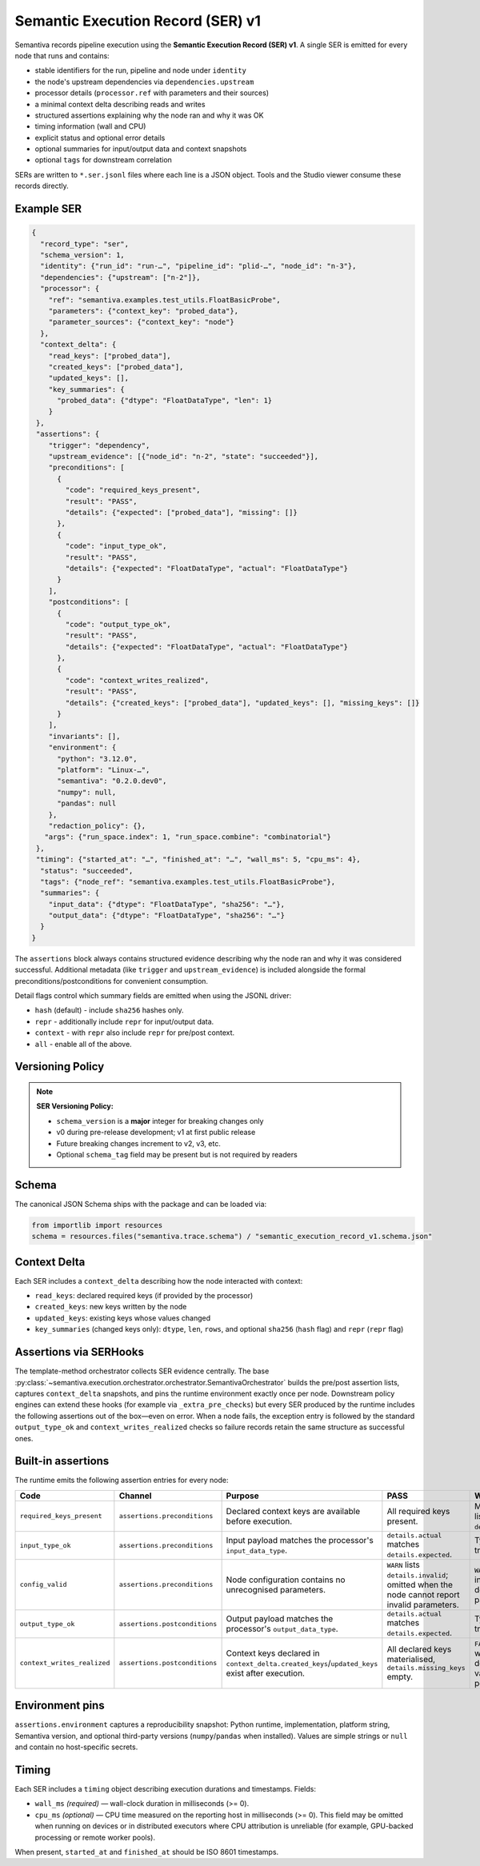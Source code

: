 Semantic Execution Record (SER) v1
==================================

Semantiva records pipeline execution using the **Semantic Execution Record (SER) v1**.  A
single SER is emitted for every node that runs and contains:

* stable identifiers for the run, pipeline and node under ``identity``
* the node's upstream dependencies via ``dependencies.upstream``
* processor details (``processor.ref`` with parameters and their sources)
* a minimal context delta describing reads and writes
* structured assertions explaining why the node ran and why it was OK
* timing information (wall and CPU)
* explicit status and optional error details
* optional summaries for input/output data and context snapshots
* optional ``tags`` for downstream correlation

SERs are written to ``*.ser.jsonl`` files where each line is a JSON object.  Tools
and the Studio viewer consume these records directly.

Example SER
-----------

.. code-block:: json

   {
     "record_type": "ser",
     "schema_version": 1,
     "identity": {"run_id": "run-…", "pipeline_id": "plid-…", "node_id": "n-3"},
     "dependencies": {"upstream": ["n-2"]},
     "processor": {
       "ref": "semantiva.examples.test_utils.FloatBasicProbe",
       "parameters": {"context_key": "probed_data"},
       "parameter_sources": {"context_key": "node"}
     },
     "context_delta": {
       "read_keys": ["probed_data"],
       "created_keys": ["probed_data"],
       "updated_keys": [],
       "key_summaries": {
         "probed_data": {"dtype": "FloatDataType", "len": 1}
       }
    },
    "assertions": {
       "trigger": "dependency",
       "upstream_evidence": [{"node_id": "n-2", "state": "succeeded"}],
       "preconditions": [
         {
           "code": "required_keys_present",
           "result": "PASS",
           "details": {"expected": ["probed_data"], "missing": []}
         },
         {
           "code": "input_type_ok",
           "result": "PASS",
           "details": {"expected": "FloatDataType", "actual": "FloatDataType"}
         }
       ],
       "postconditions": [
         {
           "code": "output_type_ok",
           "result": "PASS",
           "details": {"expected": "FloatDataType", "actual": "FloatDataType"}
         },
         {
           "code": "context_writes_realized",
           "result": "PASS",
           "details": {"created_keys": ["probed_data"], "updated_keys": [], "missing_keys": []}
         }
       ],
       "invariants": [],
       "environment": {
         "python": "3.12.0",
         "platform": "Linux-…",
         "semantiva": "0.2.0.dev0",
         "numpy": null,
         "pandas": null
       },
       "redaction_policy": {},
      "args": {"run_space.index": 1, "run_space.combine": "combinatorial"}
    },
    "timing": {"started_at": "…", "finished_at": "…", "wall_ms": 5, "cpu_ms": 4},
     "status": "succeeded",
     "tags": {"node_ref": "semantiva.examples.test_utils.FloatBasicProbe"},
     "summaries": {
       "input_data": {"dtype": "FloatDataType", "sha256": "…"},
       "output_data": {"dtype": "FloatDataType", "sha256": "…"}
     }
   }

The ``assertions`` block always contains structured evidence describing why the
node ran and why it was considered successful. Additional metadata (like
``trigger`` and ``upstream_evidence``) is included alongside the formal
preconditions/postconditions for convenient consumption.

Detail flags control which summary fields are emitted when using the JSONL
driver:

* ``hash`` (default) - include ``sha256`` hashes only.
* ``repr`` - additionally include ``repr`` for input/output data.
* ``context`` - with ``repr`` also include ``repr`` for pre/post context.
* ``all`` - enable all of the above.

Versioning Policy
-----------------

.. note::
   **SER Versioning Policy:**

   * ``schema_version`` is a **major** integer for breaking changes only
   * v0 during pre-release development; v1 at first public release
   * Future breaking changes increment to v2, v3, etc.
   * Optional ``schema_tag`` field may be present but is not required by readers

Schema
------

The canonical JSON Schema ships with the package and can be loaded via:

.. code-block:: python

   from importlib import resources
   schema = resources.files("semantiva.trace.schema") / "semantic_execution_record_v1.schema.json"

Context Delta
-------------
Each SER includes a ``context_delta`` describing how the node interacted with context:

- ``read_keys``: declared required keys (if provided by the processor)
- ``created_keys``: new keys written by the node
- ``updated_keys``: existing keys whose values changed
- ``key_summaries`` (changed keys only): ``dtype``, ``len``, ``rows``, and optional
  ``sha256`` (``hash`` flag) and ``repr`` (``repr`` flag)

Assertions via SERHooks
-----------------------
The template-method orchestrator collects SER evidence centrally. The base
:py:class:`~semantiva.execution.orchestrator.orchestrator.SemantivaOrchestrator`
builds the pre/post assertion lists, captures ``context_delta`` snapshots, and pins the
runtime environment exactly once per node. Downstream policy engines can extend
these hooks (for example via ``_extra_pre_checks``) but every SER produced
by the runtime includes the following assertions out of the box—even on error.
When a node fails, the exception entry is followed by the standard
``output_type_ok`` and ``context_writes_realized`` checks so failure records
retain the same structure as successful ones.

Built-in assertions
-------------------

The runtime emits the following assertion entries for every node:

.. list-table::
   :header-rows: 1

   * - Code
     - Channel
     - Purpose
     - PASS
     - WARN / FAIL
   * - ``required_keys_present``
     - ``assertions.preconditions``
     - Declared context keys are available before execution.
     - All required keys present.
     - Missing keys listed in ``details.missing``.
   * - ``input_type_ok``
     - ``assertions.preconditions``
     - Input payload matches the processor's ``input_data_type``.
     - ``details.actual`` matches ``details.expected``.
     - Type mismatch triggers ``FAIL``.
   * - ``config_valid``
     - ``assertions.preconditions``
     - Node configuration contains no unrecognised parameters.
     - ``WARN`` lists ``details.invalid``; omitted when the node cannot report invalid parameters.
     - ``WARN`` when inspection detected invalid parameters.
   * - ``output_type_ok``
     - ``assertions.postconditions``
     - Output payload matches the processor's ``output_data_type``.
     - ``details.actual`` matches ``details.expected``.
     - Type mismatch triggers ``FAIL``.
   * - ``context_writes_realized``
     - ``assertions.postconditions``
     - Context keys declared in ``context_delta.created_keys``/``updated_keys`` exist after execution.
     - All declared keys materialised, ``details.missing_keys`` empty.
     - ``FAIL`` when writes were declared but no value was persisted.

Environment pins
----------------

``assertions.environment`` captures a reproducibility snapshot: Python runtime,
implementation, platform string, Semantiva version, and optional third-party
versions (``numpy``/``pandas`` when installed). Values are simple strings or
``null`` and contain no host-specific secrets.

Timing
------

Each SER includes a ``timing`` object describing execution durations and
timestamps. Fields:

- ``wall_ms`` *(required)* — wall-clock duration in milliseconds (>= 0).
- ``cpu_ms`` *(optional)* — CPU time measured on the reporting host in
  milliseconds (>= 0). This field may be omitted when running on devices or
  in distributed executors where CPU attribution is unreliable (for example,
  GPU-backed processing or remote worker pools).

When present, ``started_at`` and ``finished_at`` should be ISO 8601 timestamps.
